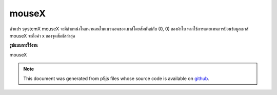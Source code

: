 .. raw:: html

	<script src="https://sketch.netpie.io/widget/p5-widget.js"></script>

mouseX
========

ตัวแปร systemX mouseX จะมีตำแหน่งในแนวนอนในแนวนอนของเมาส์โดยสัมพันธ์กับ (0, 0) ของผ้าใบ หากใช้การแตะแทนการป้อนข้อมูลเมาส์ mouseX จะถือค่า x ของจุดสัมผัสล่าสุด

.. The system variable mouseX always contains the current horizontal
.. position of the mouse, relative to (0, 0) of the canvas. If touch is
.. used instead of mouse input, mouseX will hold the x value of the most
.. recent touch point.
**รูปแบบการใช้งาน**

mouseX

.. raw:: html

	<script type="text/p5" data-autoplay data-hide-sourcecode>
	// Move the mouse across the canvas
	function draw() {
	  background(244, 248, 252);
	  line(mouseX, 0, mouseX, 100);
	}

	</script>

	<br><br>

.. note:: This document was generated from p5js files whose source code is available on `github <https://github.com/processing/p5.js>`_.
